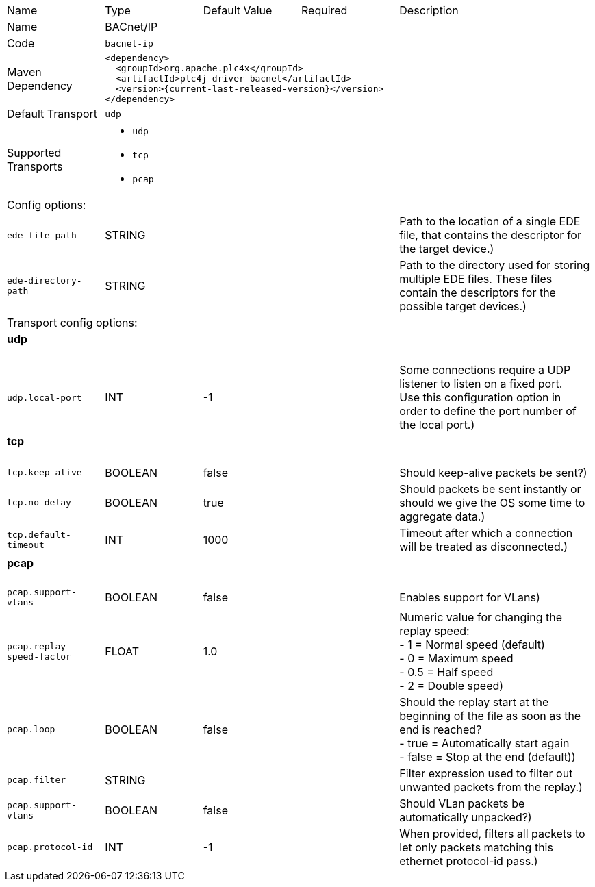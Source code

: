 //
//  Licensed to the Apache Software Foundation (ASF) under one or more
//  contributor license agreements.  See the NOTICE file distributed with
//  this work for additional information regarding copyright ownership.
//  The ASF licenses this file to You under the Apache License, Version 2.0
//  (the "License"); you may not use this file except in compliance with
//  the License.  You may obtain a copy of the License at
//
//      https://www.apache.org/licenses/LICENSE-2.0
//
//  Unless required by applicable law or agreed to in writing, software
//  distributed under the License is distributed on an "AS IS" BASIS,
//  WITHOUT WARRANTIES OR CONDITIONS OF ANY KIND, either express or implied.
//  See the License for the specific language governing permissions and
//  limitations under the License.
//

// Code generated by code-generation. DO NOT EDIT.

[cols="2,2a,2a,2a,4a"]
|===
|Name |Type |Default Value |Required |Description
|Name 4+|BACnet/IP
|Code 4+|`bacnet-ip`
|Maven Dependency 4+|

[subs=attributes+]
----
<dependency>
  <groupId>org.apache.plc4x</groupId>
  <artifactId>plc4j-driver-bacnet</artifactId>
  <version>{current-last-released-version}</version>
</dependency>
----
|Default Transport 4+|`udp`
|Supported Transports 4+|
 - `udp`
 - `tcp`
 - `pcap`
5+|Config options:
|`ede-file-path` |STRING | | |Path to the location of a single EDE file, that contains the descriptor for the target device.)
|`ede-directory-path` |STRING | | |Path to the directory used for storing multiple EDE files. These files contain the descriptors for the possible target devices.)
5+|Transport config options:
5+|
+++
<h4>udp</h4>
+++
|`udp.local-port` |INT |-1| |Some connections require a UDP listener to listen on a fixed port. +
Use this configuration option in order to define the port number of the local port.)
5+|
+++
<h4>tcp</h4>
+++
|`tcp.keep-alive` |BOOLEAN |false| |Should keep-alive packets be sent?)
|`tcp.no-delay` |BOOLEAN |true| |Should packets be sent instantly or should we give the OS some time to aggregate data.)
|`tcp.default-timeout` |INT |1000| |Timeout after which a connection will be treated as disconnected.)
5+|
+++
<h4>pcap</h4>
+++
|`pcap.support-vlans` |BOOLEAN |false| |Enables support for VLans)
|`pcap.replay-speed-factor` |FLOAT |1.0| |Numeric value for changing the replay speed: +
- 1 = Normal speed (default) +
- 0 = Maximum speed +
- 0.5 = Half speed +
- 2 = Double speed)
|`pcap.loop` |BOOLEAN |false| |Should the replay start at the beginning of the file as soon as the end is reached? +
- true = Automatically start again +
- false = Stop at the end (default))
|`pcap.filter` |STRING | | |Filter expression used to filter out unwanted packets from the replay.)
|`pcap.support-vlans` |BOOLEAN |false| |Should VLan packets be automatically unpacked?)
|`pcap.protocol-id` |INT |-1| |When provided, filters all packets to let only packets matching this ethernet protocol-id pass.)
|===
